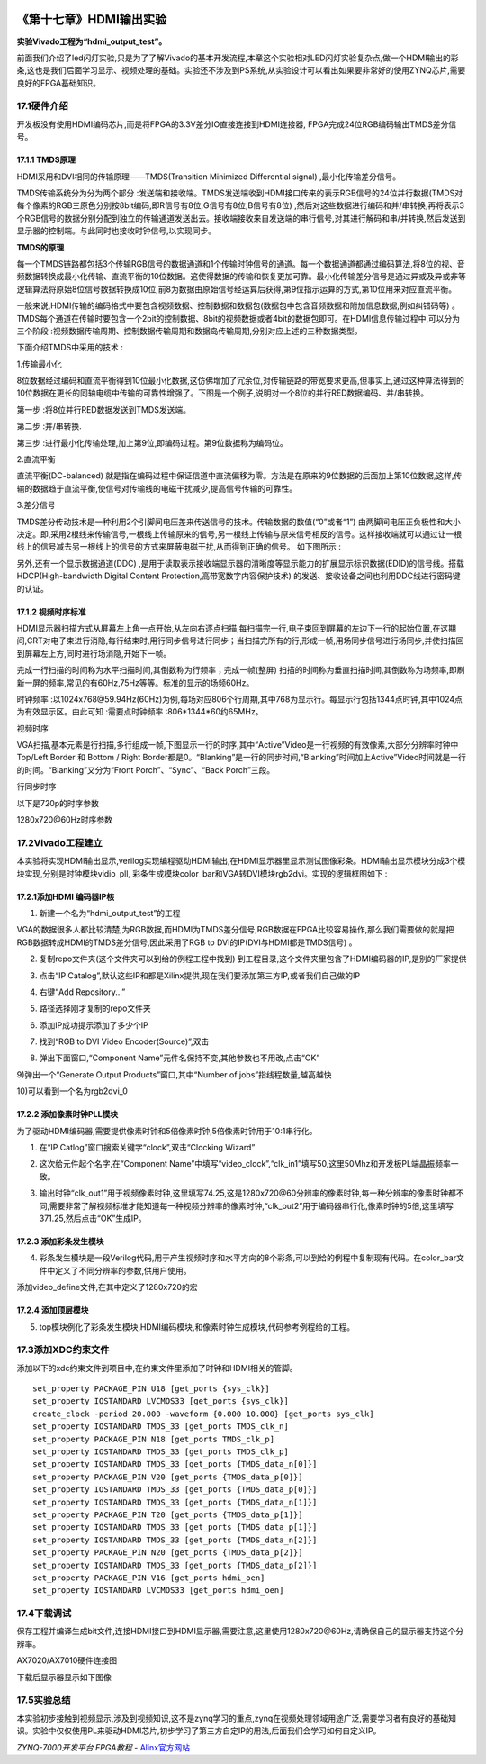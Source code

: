.. image:: images/images_0/88.png  

========================================
《第十七章》HDMI输出实验
========================================
**实验Vivado工程为“hdmi_output_test”。**

前面我们介绍了led闪灯实验,只是为了了解Vivado的基本开发流程,本章这个实验相对LED闪灯实验复杂点,做一个HDMI输出的彩条,这也是我们后面学习显示、视频处理的基础。实验还不涉及到PS系统,从实验设计可以看出如果要非常好的使用ZYNQ芯片,需要良好的FPGA基础知识。

17.1硬件介绍
========================================
开发板没有使用HDMI编码芯片,而是将FPGA的3.3V差分IO直接连接到HDMI连接器, FPGA完成24位RGB编码输出TMDS差分信号。

.. image:: images/images_17/image328.png  
   :align: center

17.1.1 TMDS原理
-------------------------------
HDMI采用和DVI相同的传输原理——TMDS(Transition Minimized Differential signal) ,最小化传输差分信号。

TMDS传输系统分为分为两个部分 :发送端和接收端。TMDS发送端收到HDMI接口传来的表示RGB信号的24位并行数据(TMDS对每个像素的RGB三原色分别按8bit编码,即R信号有8位,G信号有8位,B信号有8位) ,然后对这些数据进行编码和并/串转换,再将表示3个RGB信号的数据分别分配到独立的传输通道发送出去。接收端接收来自发送端的串行信号,对其进行解码和串/并转换,然后发送到显示器的控制端。与此同时也接收时钟信号,以实现同步。

**TMDS的原理**

每一个TMDS链路都包括3个传输RGB信号的数据通道和1个传输时钟信号的通道。每一个数据通道都通过编码算法,将8位的视、音频数据转换成最小化传输、直流平衡的10位数据。这使得数据的传输和恢复更加可靠。最小化传输差分信号是通过异或及异或非等逻辑算法将原始8位信号数据转换成10位,前8为数据由原始信号经运算后获得,第9位指示运算的方式,第10位用来对应直流平衡。

一般来说,HDMI传输的编码格式中要包含视频数据、控制数据和数据包(数据包中包含音频数据和附加信息数据,例如纠错码等) 。TMDS每个通道在传输时要包含一个2bit的控制数据、8bit的视频数据或者4bit的数据包即可。在HDMI信息传输过程中,可以分为三个阶段 :视频数据传输周期、控制数据传输周期和数据岛传输周期,分别对应上述的三种数据类型。

下面介绍TMDS中采用的技术 :

1.传输最小化

8位数据经过编码和直流平衡得到10位最小化数据,这仿佛增加了冗余位,对传输链路的带宽要求更高,但事实上,通过这种算法得到的10位数据在更长的同轴电缆中传输的可靠性增强了。下图是一个例子,说明对一个8位的并行RED数据编码、并/串转换。

.. image:: images/images_17/image329.png  
   :align: center

第一步 :将8位并行RED数据发送到TMDS发送端。

第二步 :并/串转换.

第三步 :进行最小化传输处理,加上第9位,即编码过程。第9位数据称为编码位。

2.直流平衡

直流平衡(DC-balanced) 就是指在编码过程中保证信道中直流偏移为零。方法是在原来的9位数据的后面加上第10位数据,这样,传输的数据趋于直流平衡,使信号对传输线的电磁干扰减少,提高信号传输的可靠性。

3.差分信号

TMDS差分传动技术是一种利用2个引脚间电压差来传送信号的技术。传输数据的数值(“0”或者“1”) 由两脚间电压正负极性和大小决定。即,采用2根线来传输信号,一根线上传输原来的信号,另一根线上传输与原来信号相反的信号。这样接收端就可以通过让一根线上的信号减去另一根线上的信号的方式来屏蔽电磁干扰,从而得到正确的信号。
如下图所示 :

.. image:: images/images_17/image330.png  
   :align: center

另外,还有一个显示数据通道(DDC) ,是用于读取表示接收端显示器的清晰度等显示能力的扩展显示标识数据(EDID)的信号线。搭载HDCP(High-bandwidth Digital Content Protection,高带宽数字内容保护技术) 的发送、接收设备之间也利用DDC线进行密码键的认证。

17.1.2 视频时序标准
-------------------------------
HDMI显示器扫描方式从屏幕左上角一点开始,从左向右逐点扫描,每扫描完一行,电子束回到屏幕的左边下一行的起始位置,在这期间,CRT对电子束进行消隐,每行结束时,用行同步信号进行同步；当扫描完所有的行,形成一帧,用场同步信号进行场同步,并使扫描回到屏幕左上方,同时进行场消隐,开始下一帧。

完成一行扫描的时间称为水平扫描时间,其倒数称为行频率；完成一帧(整屏) 扫描的时间称为垂直扫描时间,其倒数称为场频率,即刷新一屏的频率,常见的有60Hz,75Hz等等。标准的显示的场频60Hz。

时钟频率 :以1024x768@59.94Hz(60Hz)为例,每场对应806个行周期,其中768为显示行。每显示行包括1344点时钟,其中1024点为有效显示区。由此可知 :需要点时钟频率 :806*1344*60约65MHz。

.. image:: images/images_17/image331.png  
   :align: center

视频时序

VGA扫描,基本元素是行扫描,多行组成一帧,下图显示一行的时序,其中“Active”Video是一行视频的有效像素,大部分分辨率时钟中Top/Left Border 和 Bottom / Right Border都是0。“Blanking”是一行的同步时间,“Blanking”时间加上Active”Video时间就是一行的时间。“Blanking”又分为“Front Porch”、“Sync”、“Back Porch”三段。

.. image:: images/images_17/image332.png  
   :align: center

行同步时序

以下是720p的时序参数

.. image:: images/images_17/image333.png  
   :align: center

1280x720@60Hz时序参数

17.2Vivado工程建立
========================================
本实验将实现HDMI输出显示,verilog实现编程驱动HDMI输出,在HDMI显示器里显示测试图像彩条。HDMI输出显示模块分成3个模块实现,分别是时钟模块vidio_pll, 彩条生成模块color_bar和VGA转DVI模块rgb2dvi。实现的逻辑框图如下 :

.. image:: images/images_17/image334.png  
   :align: center

17.2.1添加HDMI 编码器IP核
--------------------------------
1) 新建一个名为“hdmi_output_test”的工程

VGA的数据很多人都比较清楚,为RGB数据,而HDMI为TMDS差分信号,RGB数据在FPGA比较容易操作,那么我们需要做的就是把RGB数据转成HDMI的TMDS差分信号,因此采用了RGB to DVI的IP(DVI与HDMI都是TMDS信号) 。


2) 复制repo文件夹(这个文件夹可以到给的例程工程中找到) 到工程目录,这个文件夹里包含了HDMI编码器的IP,是别的厂家提供

.. image:: images/images_17/image335.png  
   :align: center

3) 点击“IP Catalog”,默认这些IP和都是Xilinx提供,现在我们要添加第三方IP,或者我们自己做的IP

.. image:: images/images_17/image336.png  
   :align: center

4) 右键“Add Repository...”

.. image:: images/images_17/image337.png  
   :align: center

5) 路径选择刚才复制的repo文件夹

.. image:: images/images_17/image338.png  
   :align: center

6) 添加IP成功提示添加了多少个IP

.. image:: images/images_17/image339.png  
   :align: center

7) 找到“RGB to DVI Video Encoder(Source)”,双击

.. image:: images/images_17/image340.png  
   :align: center

8) 弹出下面窗口,“Component Name”元件名保持不变,其他参数也不用改,点击“OK”

.. image:: images/images_17/image341.png  
   :align: center

9)弹出一个“Generate Output Products”窗口,其中“Number of jobs”指线程数量,越高越快

.. image:: images/images_17/image342.png  
   :align: center

10)可以看到一个名为rgb2dvi_0

.. image:: images/images_17/image343.png  
   :align: center

17.2.2 添加像素时钟PLL模块
-----------------------------------
为了驱动HDMI编码器,需要提供像素时钟和5倍像素时钟,5倍像素时钟用于10:1串行化。

1) 在“IP Catlog”窗口搜索关键字“clock”,双击“Clocking Wizard”

.. image:: images/images_17/image344.png  
   :align: center

2) 这次给元件起个名字,在“Component Name”中填写“video_clock”,“clk_in1”填写50,这里50Mhz和开发板PL端晶振频率一致。

.. image:: images/images_17/image345.png  
   :align: center

3) 输出时钟“clk_out1”用于视频像素时钟,这里填写74.25,这是1280x720@60分辨率的像素时钟,每一种分辨率的像素时钟都不同,需要非常了解视频标准才能知道每一种视频分辨率的像素时钟,“clk_out2”用于编码器串行化,像素时钟的5倍,这里填写371.25,然后点击“OK”生成IP。

.. image:: images/images_17/image346.png  
   :align: center

17.2.3 添加彩条发生模块
-------------------------------------
4) 彩条发生模块是一段Verilog代码,用于产生视频时序和水平方向的8个彩条,可以到给的例程中复制现有代码。在color_bar文件中定义了不同分辨率的参数,供用户使用。

.. image:: images/images_17/image347.png  
   :align: center

添加video_define文件,在其中定义了1280x720的宏

.. image:: images/images_17/image348.png  
   :align: center

.. image:: images/images_17/image349.png  
   :align: center

17.2.4 添加顶层模块
-------------------------------------
5) top模块例化了彩条发生模块,HDMI编码模块,和像素时钟生成模块,代码参考例程给的工程。

.. image:: images/images_17/image350.png  
   :align: center

17.3添加XDC约束文件
========================================
添加以下的xdc约束文件到项目中,在约束文件里添加了时钟和HDMI相关的管脚。

.. image:: images/images_17/image351.png  
   :align: center

::

 set_property PACKAGE_PIN U18 [get_ports {sys_clk}]
 set_property IOSTANDARD LVCMOS33 [get_ports {sys_clk}]
 create_clock -period 20.000 -waveform {0.000 10.000} [get_ports sys_clk]
 set_property IOSTANDARD TMDS_33 [get_ports TMDS_clk_n]
 set_property PACKAGE_PIN N18 [get_ports TMDS_clk_p]
 set_property IOSTANDARD TMDS_33 [get_ports TMDS_clk_p]
 set_property IOSTANDARD TMDS_33 [get_ports {TMDS_data_n[0]}]
 set_property PACKAGE_PIN V20 [get_ports {TMDS_data_p[0]}]
 set_property IOSTANDARD TMDS_33 [get_ports {TMDS_data_p[0]}]
 set_property IOSTANDARD TMDS_33 [get_ports {TMDS_data_n[1]}]
 set_property PACKAGE_PIN T20 [get_ports {TMDS_data_p[1]}]
 set_property IOSTANDARD TMDS_33 [get_ports {TMDS_data_p[1]}]
 set_property IOSTANDARD TMDS_33 [get_ports {TMDS_data_n[2]}]
 set_property PACKAGE_PIN N20 [get_ports {TMDS_data_p[2]}]
 set_property IOSTANDARD TMDS_33 [get_ports {TMDS_data_p[2]}]
 set_property PACKAGE_PIN V16 [get_ports hdmi_oen]
 set_property IOSTANDARD LVCMOS33 [get_ports hdmi_oen]

17.4下载调试
========================================
保存工程并编译生成bit文件,连接HDMI接口到HDMI显示器,需要注意,这里使用1280x720@60Hz,请确保自己的显示器支持这个分辨率。

.. image:: images/images_17/image352.png  
   :align: center

.. image:: images/images_17/image353.png  
   :align: center

AX7020/AX7010硬件连接图


下载后显示器显示如下图像

.. image:: images/images_17/image354.png  
   :align: center

17.5实验总结
========================================
本实验初步接触到视频显示,涉及到视频知识,这不是zynq学习的重点,zynq在视频处理领域用途广泛,需要学习者有良好的基础知识。实验中仅仅使用PL来驱动HDMI芯片,初步学习了第三方自定IP的用法,后面我们会学习如何自定义IP。

.. image:: images/images_0/888.png  

*ZYNQ-7000开发平台 FPGA教程*    - `Alinx官方网站 <http://www.alinx.com>`_
